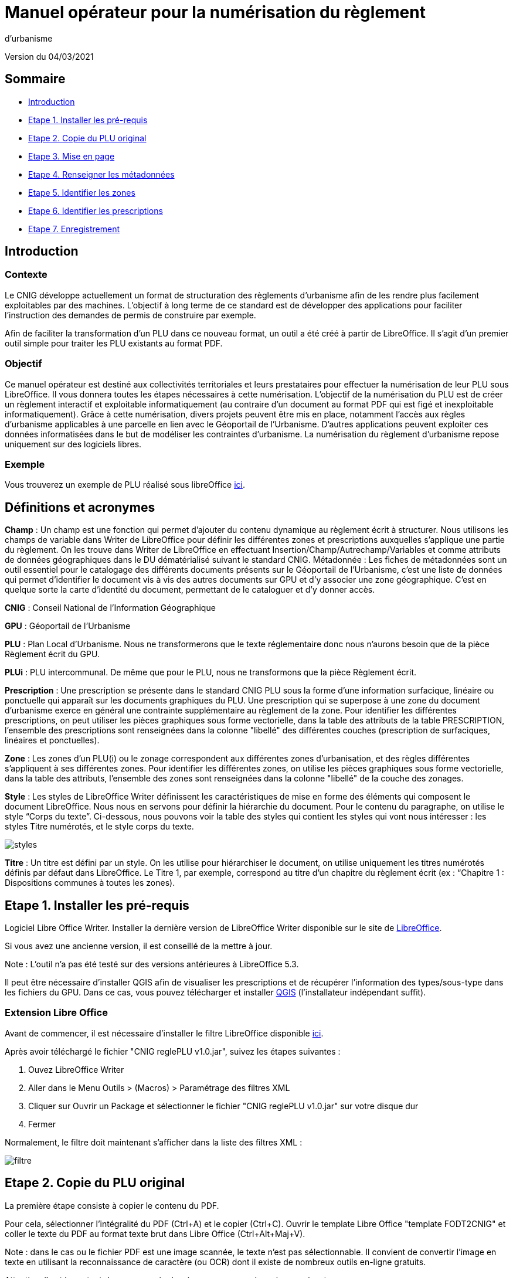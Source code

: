 = Manuel opérateur pour la numérisation du règlement
d’urbanisme

Version du 04/03/2021


== Sommaire
 * <<Introduction>>
 * <<Etape 1. Installer les pré-requis>>
 * <<Etape 2. Copie du PLU original>>
 * <<Etape 3. Mise en page>>
 * <<Etape 4. Renseigner les métadonnées>>
 * <<Etape 5. Identifier les zones>>
 * <<Etape 6. Identifier les prescriptions>>
 * <<Etape 7. Enregistrement>>

:toc:

== Introduction

=== Contexte

Le CNIG développe actuellement un format de structuration des règlements d'urbanisme afin de les rendre plus facilement exploitables par des machines.
L'objectif à long terme de ce standard est de développer des applications pour faciliter l'instruction des demandes de permis de construire par exemple.

Afin de faciliter la transformation d'un PLU dans ce nouveau format, un outil a été créé à partir de LibreOffice. Il s'agit d'un premier outil simple pour traiter les PLU existants au format PDF.

=== Objectif

Ce manuel opérateur est destiné aux collectivités territoriales et leurs prestataires pour effectuer la numérisation de leur PLU sous LibreOffice. Il vous donnera toutes les étapes nécessaires à cette numérisation.
L’objectif de la numérisation du PLU est de créer un règlement interactif et exploitable informatiquement (au contraire d’un document au format PDF qui est figé et inexploitable informatiquement). Grâce à cette numérisation, divers projets peuvent être mis en place, notamment l’accès aux règles d’urbanisme applicables à une parcelle en lien avec le Géoportail de l’Urbanisme. D’autres applications peuvent exploiter ces données informatisées dans le but de modéliser les contraintes d’urbanisme.
La numérisation du règlement d’urbanisme repose uniquement sur des logiciels libres.


=== Exemple

Vous trouverez un exemple de PLU réalisé sous libreOffice https://github.com/cnigfr/structuration-reglement-urbanisme/blob/master/outils/Filtre_LibreOffice/exemple%20PLU_Jaleyrac.odt[ici].


== Définitions et acronymes

*Champ* : Un champ est une fonction qui permet d’ajouter du contenu dynamique au règlement écrit à structurer. Nous utilisons les champs de variable dans Writer de LibreOffice pour définir les différentes zones et prescriptions auxquelles s’applique une partie du règlement. On les trouve dans Writer de LibreOffice en effectuant Insertion/Champ/Autrechamp/Variables et comme attributs de données géographiques dans le DU dématérialisé suivant le standard CNIG.
Métadonnée : Les fiches de métadonnées sont un outil essentiel pour le catalogage des différents documents présents sur le Géoportail de l'Urbanisme, c’est une liste de données qui permet d’identifier le document vis à vis des autres documents sur GPU et d’y associer une zone géographique. C’est en quelque sorte la carte d’identité du document, permettant de le cataloguer et d’y donner accès.

*CNIG* : Conseil National de l'Information Géographique

*GPU* : Géoportail de l'Urbanisme

*PLU* : Plan Local d’Urbanisme.
Nous ne transformerons que le texte réglementaire donc nous n'aurons besoin que de la pièce Règlement écrit du GPU.

*PLUi* : PLU intercommunal. De même que pour le PLU, nous ne transformons que la pièce Règlement écrit.

*Prescription* : Une prescription se présente dans le standard CNIG PLU sous la forme d'une information surfacique, linéaire ou ponctuelle qui apparaît sur les documents graphiques du PLU. Une prescription qui se superpose à une zone du document d'urbanisme exerce en général une contrainte supplémentaire au règlement de la zone.
Pour identifier les différentes prescriptions, on peut utiliser les pièces graphiques sous forme vectorielle, dans la table des attributs de la table PRESCRIPTION, l’ensemble des prescriptions sont renseignées dans la colonne "libellé" des différentes couches (prescription de surfaciques, linéaires et ponctuelles).

*Zone* : Les zones d’un PLU(i) ou le zonage correspondent aux différentes zones d’urbanisation, et des règles différentes s’appliquent à ses différentes zones. Pour identifier les différentes zones, on utilise les pièces graphiques sous forme vectorielle, dans la table des attributs, l’ensemble des zones sont renseignées dans la colonne "libellé" de la couche des zonages.

*Style* : Les styles de LibreOffice Writer définissent les caractéristiques de mise en forme des éléments qui composent le document LibreOffice. Nous nous en servons pour définir la hiérarchie du document. 
Pour le contenu du paragraphe, on utilise le style “Corps du texte”. Ci-dessous, nous pouvons voir la table des styles qui contient les styles qui vont nous intéresser : les styles Titre numérotés, et le style corps du texte.

image::images/styles.png[align=center]

*Titre* : Un titre est défini par un style. On les utilise pour hiérarchiser le document, on utilise uniquement les titres numérotés définis par défaut dans LibreOffice. Le Titre 1, par exemple, correspond au titre d’un chapitre du règlement écrit (ex : “Chapitre 1 : Dispositions communes à toutes les zones).


== Etape 1. Installer les pré-requis

Logiciel Libre Office Writer.
Installer la dernière version de LibreOffice Writer disponible sur le site de https://www.libreoffice.org/download/download[LibreOffice].

Si vous avez une ancienne version, il est conseillé de la mettre à jour.

Note : L'outil n'a pas été testé sur des versions antérieures à LibreOffice 5.3.

Il peut être nécessaire d'installer QGIS afin de visualiser les prescriptions et de récupérer l'information des types/sous-type dans les fichiers du GPU.
Dans ce cas, vous pouvez télécharger et installer https://www.qgis.org/fr/site/forusers/download.html[QGIS] (l'installateur indépendant suffit).

=== Extension Libre Office
Avant de commencer, il est nécessaire d'installer le filtre LibreOffice disponible https://github.com/cnigfr/structuration-reglement-urbanisme/blob/master/outils/Filtre_LibreOffice/CNIG%20reglePLU%20v1.0.jar[ici].

Après avoir téléchargé le fichier "CNIG reglePLU v1.0.jar", suivez les étapes suivantes :

. Ouvez LibreOffice Writer
. Aller dans le Menu Outils > (Macros) > Paramétrage des filtres XML
. Cliquer sur Ouvrir un Package et sélectionner le fichier "CNIG reglePLU v1.0.jar" sur votre disque dur
. Fermer

Normalement, le filtre doit maintenant s'afficher dans la liste des filtres XML :

image::images/filtre.png[align=center]

== Etape 2. Copie du PLU original

La première étape consiste à copier le contenu du PDF.

Pour cela, sélectionner l'intégralité du PDF (Ctrl+A) et le copier (Ctrl+C).
Ouvrir le template Libre Office "template FODT2CNIG" et coller le texte du PDF au format texte brut dans Libre Office (Ctrl+Alt+Maj+V).

Note : dans le cas ou le fichier PDF est une image scannée, le texte n'est pas sélectionnable. Il convient de convertir l'image en texte en utilisant la reconnaissance de caractère (ou OCR) dont il existe de nombreux outils en-ligne gratuits.

Attention, il est important de ne pas copier la mise en page pour les raisons suivantes :

* ne pas perturber l'étape ultérieure de transformation
* obtenir une homogénéïté des règlements

Ensuite, il convient d'enlever le texte superflu.
Ex: 

* les en-têtes et pieds-de-page qui vont être répétées à chaque page.
* Les illustration et textes "décoratifs" et qui n'ont pas valeur réglementaire.

Il est également possible que des sauts de lignes ait été rajoutés lors de la copie.
Il est souhaitable de supprimer ces sauts de lignes indésirables.

=== Copie des images

Il faut maintenant réintégrer les images souhaitées dans le texte car elle n'auront pas été copiées.
Pour cela :

Dans le PDF, sélectionner l'image et l'enregistrer sur le disque dur. Si ce n'est pas possible, essayez de retrouver l'image d'origine
en contactant la personne qui a réalisé le PDF, sinon effectuer une capture d'écran. Attention, la capture d'écran doit être réalisée avec un affichage supérieur ou égal à 100%, sinon l'image ne sera pas d'assez bonne qualité.
Note : les images doivent être enregistrées dans un dossier "ressources" situé au même emplacement que le fichier Libre Office et avoir un nom unique.

Puis, insérer l'image dans le texte à l'endroit souhaité (glisser-déposer dans Libre Office).

Ensuite, il faut nommer l'image avec le même nom que le fichier. Pour cela, effectuer un clic droit sur l'image dans Libre Office et cliquer sur Propriétés. Dans Nom, indiquez le nom du fichier que vous venez d'enregistrer *avec l'extension : par exemple, image1.jpg ou toto.png)*. Vous pouvez également renseigner le champ Alternative qui servira a afficher un libellé sur l'image (propriété Alt en HTML).

== Etape 3. Mise en page

Il convient maintenant de faire une mise en page sommaire. Il ne s'agit pas de recréer exactement la même mise en page que le PDF. En effet,
l'outil de conversion ne prend en charge qu'un nombre limité d'options.
Les options prises en charge sont les suivantes :

* Titres
* Images
* gras
* souligné
* italique
* hyperliens
* tableaux

=== Titres

Pour définir un titre, cliquez sur le texte du titre et modifier le style :
dans la liste déroulante, sélectionner le niveau de titre qui convient. Par exemple, le style Titre 1, Titre 2, etc.

*Attention : Votre document doit impérativement commencer par un titre de niveau 1 (style = Titre 1 sous libre office) et il ne doit pas y avoir de trou dans l'enchaînement des titres. Par exemple, Si, sous un titre de niveau 2, il doit obligatoirement y avoir un titre de niveau 3, etc.*

=== hyperliens 

Dans Libre Office, sélectionner le texte contenant l'hyperlien et sélectionner Insérsion/Hyperlien dans le menu (ou Ctrl+K).

* S'il s'agit d'une URL externe, copier-coller l'URL dans le champ URL
* S'il s'agit d'un lien interne (pour faire un renvoi), sélectionner Document/Cible et sélectionner le titre correspondant.

== Etape 4. Renseigner les métadonnées

Le fichier template FODT2CNIG est pré-enregistré avec des métadonnées.

Pour les modifier, aller dans Fichier/Propriétés/propriétés personnalisées, et renseignez les valeurs suivantes :

* id : URL du règlement en ligne ou, sinon, le nom du règlement (pièce écrite du standard CNIG PLU). Ex : 44712_reglement_20041103
* nom : nom du règlement d’urbanisme. Le nom doit être explicite et mentionner le nom de la collectivité. Ex : Règlement écrit du PLUi de Lille Métropole
* typeDoc : Correspond au champ TYPEDOC de la classe DOC_URBA du Standard CNIG PLU. Limité aux valeurs PLU et PLUI.
* lien : lien vers le fichier de métadonnées du document d’urbanisme. Si le fichier de métadonnées est disponible en-ligne, mettre le lien de la fiche de métadonnées, sinon, le lien vers le document d’urbanisme téléchargeable sur le GPU. Ex : http://www.geoportail-urbanisme.gouv.fr/atom/datasetfeed/DU_44183.xml

Important : afin de voir les variables qui vont être ajoutées par la suite, il est important de changer l'affichage des champs.
Dans Libre Office, aller dans le menu Affichage et cliquer sur Nom des champs (ou Ctrl+F9). 
Attention : une fois cette modification effectuée, elle modifiera également l'affichage de tous vos autres document office (par exemple, les renvois ou numéros de page ne s'afficheront pas correctement). Il suffit alors de refaire la même opération pour revenir à l'affichage normal (ou Ctrl+F9).

== Etape 5. Identifier les zones

Lorsqu'un PLU est chargé dans le géoportail de l'urbanisme (GPU), il est accompagné d'une couche SIG ZONE_URBA définissant les frontières du
zonage du PLU. Ce zonage correspond dans le règlement écrit à des chapitres voir à des paragraphes spécifiques. Il convient de les identifier
à l'aide de l'outil Libre Office.

=== Dans les titres

Lorsqu'un zonage est commun à toutes les parties d'un chapitre :
Dans ce cas, cliquez à la fin du titre concerné (juste après le dernier caractère du titre, dans la même ligne) et ajouter une variable :
Insertion/Champs/Autres champs. Sélectionner la variable "idZone" et renseigner la Valeur de la façon suivante :

LIBELLE de la classe ZONE_URBA du standard CNIG PLU  correspondant à la zone décrite dans ce chapitre, ou la valeur « porteeGenerale » si le titre s’applique à toutes les zones.
La valeur peut contenir plusieurs zones séparées par des virgules. Ex :	"UG,1AU" ou "A,N".

L'identification de la commune est également nécessaire pour le bon fonctionnement de l'outil.
Pour cela, cliquez à la fin du titre concerné (après la variable "idZone" que vous venez d'ajouter) et ajouter une variable :

Insertion/Champs/Autres champs. Sélectionner la variable "inseeCommune" et renseigner le code INSEE de la commune concernée. Si plusieurs communes sont concernées, les codes INSEE séparés par une virgule. Ex: "69382,69383".

Remarque : il n'est pas nécessaire de définir une variable pour tous les titres. En effet, si la valeur est la même pour tous les sous-titres d'un titre, alors
ne la définir que pour le titre de plus haut niveau.

=== Dans les paragraphes

Lorsqu'un paragraphe concerne un zonage spécifique différent du reste du chapitre, par exemple, le secteur UGa de la zone UG.

Dans ce cas, cliquer au début du paragraphe concerné (juste avant le premier caractère du paragraphe, dans la même ligne) et ajouter une variable :
Insertion/Champs/Autres champs. Sélectionner la variable "idZoneStart" et renseigner la Valeur de la zone ou du secteur de zone concerné.

Note, cette valeur doit également correspondre à un LIBELLE de la classe ZONE_URBA.

Puis, cliquer à la fin du paragraphe concerné (juste après le dernier caractère du paragraphe, dans la même ligne) et ajouter une variable :
Insertion/Champs/Autres champs. Sélectionner la variable "idZoneEnd" et renseigner la Valeur de la zone ou du secteur de zone concerné.

Remarque : si aucune variable n'est définie à un paragraphe, alors celui-ci portera les mêmes informations que le titre auquel il appartient. Dans l'exemple précédent : UG.

== Etape 6. Identifier les prescriptions

=== Dans les titres

Lorsqu'une prescription est commune à toutes les parties d'un chapitre :
Dans ce cas, cliquez à la fin du titre concerné (juste après le dernier caractère du titre, dans la même ligne) et ajouter une variable :
Insertion/Champs/Autres champs. Sélectionner la variable "idPresc" et renseigner un identifiant de la prescription correspondant au libellé d'un objet d'une des couches PRESCRIPTION_PCT, PRESCRIPTION_SURF et PRESCRIPTION_LIN. Ex : "Mur et haie à protéger"

La valeur peut contenir plusieurs prescriptions séparées par des virgules. Ex : "Mur et haie à protéger,Continuité écologique linéaire".


Note : Dans la version définitive, il s'agira d'un nouveau champ à ajouter dans les couches PRESCRIPTION_PCT, PRESCRIPTION_SURF et PRESCRIPTION_LIN. En effet, actuellement aucun champ des tables PRESCRIPTION_XXX ne permet d'être utilisé comme identifiant.

Si le chapitre ne contient pas de prescription, alors ne pas mettre de variable idPresc.

Si le chapitre est commun à toutes les prescriptions, alors la variable "idPresc" doit avoir pour valeur "porteeGenerale".

=== Dans les paragraphes

Lorsqu'un paragraphe concerne une prescription spécifique différent du reste du chapitre :
Dans ce cas, cliquer au début du paragraphe concerné (juste avant le premier caractère du paragraphe, dans la même ligne) et ajouter une variable :
Insertion/Champs/Autres champs. Sélectionner la variable "idPrescStart" et renseigner l'identifiant de la prescription comme pour les titres (paragraphe ci-dessus).

Ensuite, cliquer à la fin du paragraphe concerné (juste après le dernier caractère du paragraphe, dans la même ligne) et ajouter une variable :
Insertion/Champs/Autres champs. Sélectionner la variable "idPrescEnd" et renseigner l'identifiant de la prescription.

Remarque : si aucune variable n'est définie à un paragraphe, alors celui-ci portera les mêmes informations que le titre auquel il appartient. Par exemple : "porteeGenerale"



== Etape 7. Enregistrement

Une fois le fichier terminé, vous pouvez l'enregistrer (en conservant le format fodt), le zipper avec le dossier ressources contenant les images et l'envoyer à stephane.garcia@ign.fr.

N'oubliez pas de remonter les problèmes rencontrés en créant des "issues" dans GitHub (https://docs.github.com/en/github/managing-your-work-on-github/creating-an-issue). Ce n'est pas la peine de le faire dans le corps du mail.


== Test (facultatif)
Pour les utilisateurs avancés :
Vous pouvez vous-même tester si le résultat est compatible avec le schéma CNIG règlement DU.
Pour cela, lancer dans l'ordre les processus XSL fodt2CNIG-1, 2 et 3 sur le fichier FODT ainsi créé et comparer le résultat avec le schéma XSD situé ici :  https://github.com/cnigfr/structuration-reglement-urbanisme/blob/master/schemas/reglementDU.xsd

Vous pouvez alors remonter les éventuelles erreurs en créant des "issues" dans GitHub.
